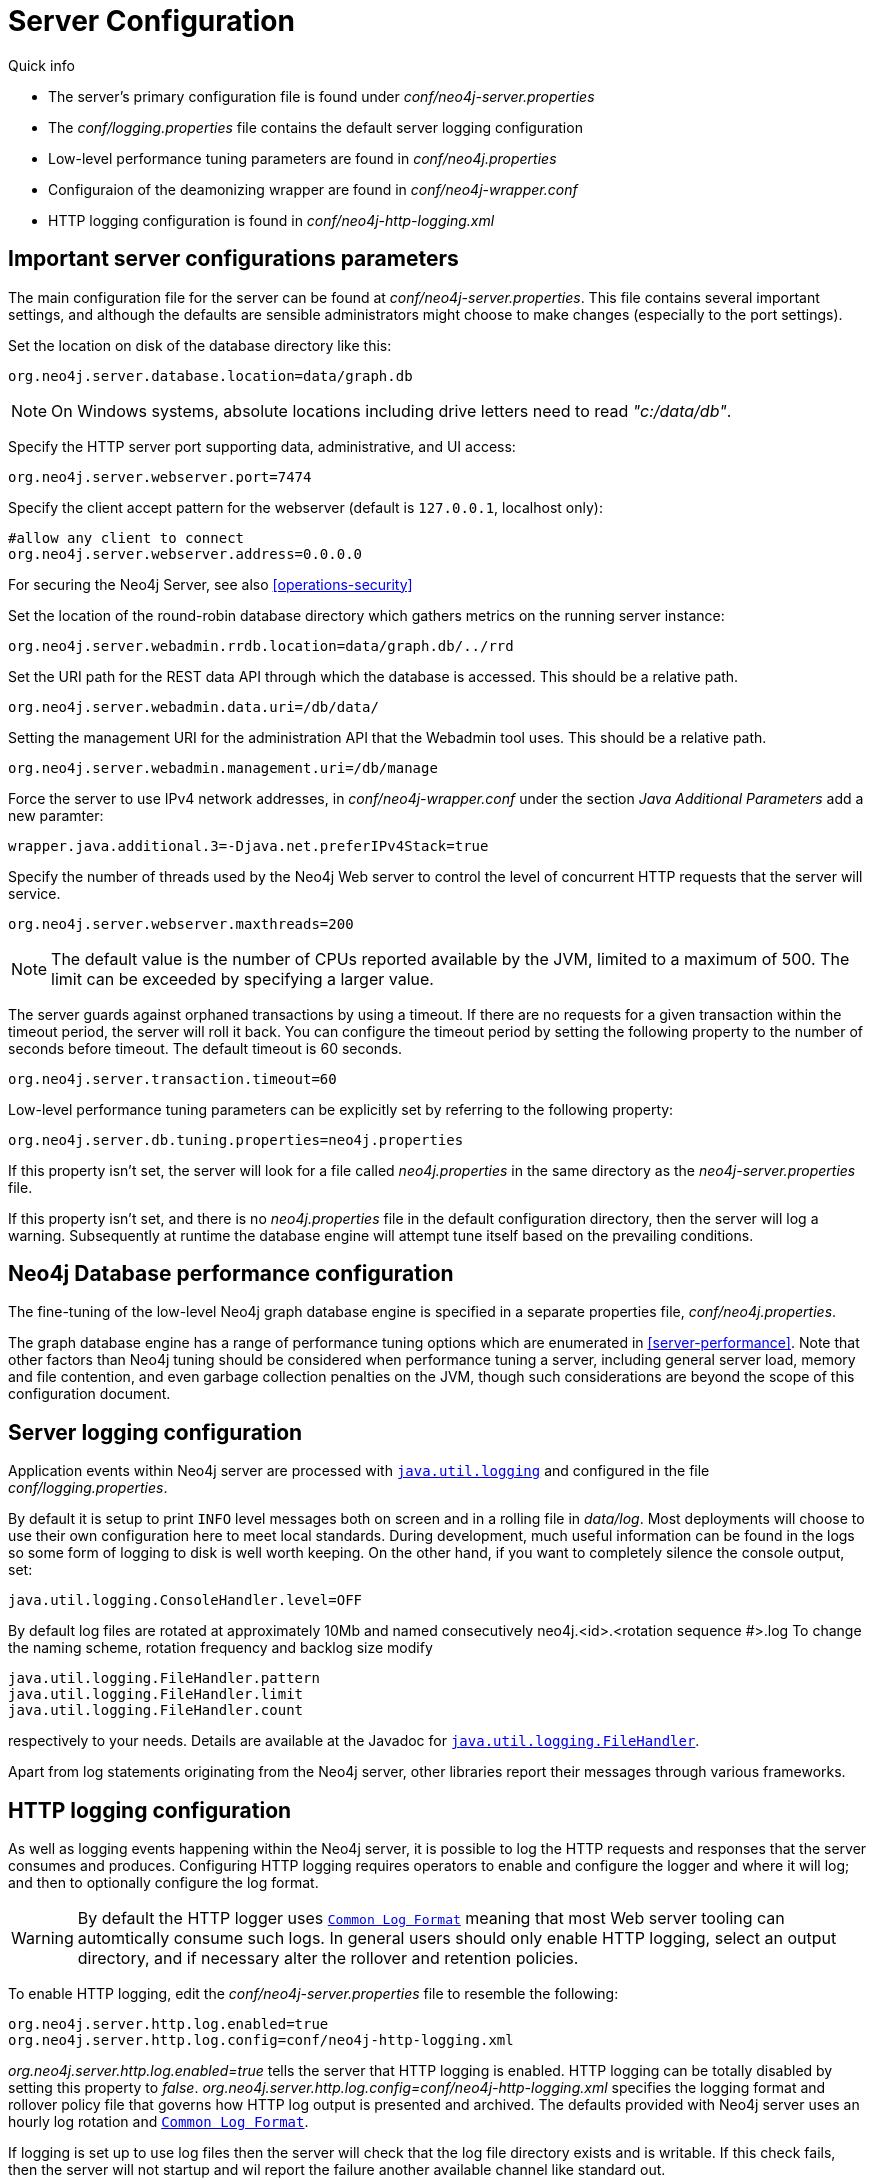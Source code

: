 [[server-configuration]]
Server Configuration 
====================

.Quick info
***********
* The server's primary configuration file is found under 'conf/neo4j-server.properties'
* The 'conf/logging.properties' file contains the default server logging configuration
* Low-level performance tuning parameters are found in 'conf/neo4j.properties'
* Configuraion of the deamonizing wrapper are found in 'conf/neo4j-wrapper.conf'
* HTTP logging configuration is found in 'conf/neo4j-http-logging.xml'
***********

== Important server configurations parameters ==

The main configuration file for the server can be found at 'conf/neo4j-server.properties'.
This file contains several important settings, and although the defaults are sensible
administrators might choose to make changes (especially to the port settings).

Set the location on disk of the database directory like this:
[source]
----
org.neo4j.server.database.location=data/graph.db
----

NOTE: On Windows systems, absolute locations including drive letters need to read '"c:/data/db"'.

Specify the HTTP server port supporting data, administrative, and UI access:
[source]
----
org.neo4j.server.webserver.port=7474
----

Specify the client accept pattern for the webserver (default is +127.0.0.1+, localhost only):
[source]
----
#allow any client to connect
org.neo4j.server.webserver.address=0.0.0.0
----

For securing the Neo4j Server, see also <<operations-security>>


Set the location of the round-robin database directory which gathers metrics on the running server instance:
[source]
----
org.neo4j.server.webadmin.rrdb.location=data/graph.db/../rrd
----

Set the URI path for the REST data API through which the database is accessed. This should be a relative path.
[source]
----
org.neo4j.server.webadmin.data.uri=/db/data/
----

Setting the management URI for the administration API that the Webadmin tool uses. This should be a relative path.
[source]
----
org.neo4j.server.webadmin.management.uri=/db/manage
----

Force the server to use IPv4 network addresses, in 'conf/neo4j-wrapper.conf' under the section _Java Additional Parameters_ add a new paramter:
[source]
----
wrapper.java.additional.3=-Djava.net.preferIPv4Stack=true
----

Specify the number of threads used by the Neo4j Web server to control the level of concurrent HTTP requests that the server will service.
[source]
----
org.neo4j.server.webserver.maxthreads=200
----

NOTE: The default value is the number of CPUs reported available by the JVM, limited to a maximum of 500. The limit can be exceeded by specifying a larger value.

The server guards against orphaned transactions by using a timeout. If there are no requests for a given transaction
within the timeout period, the server will roll it back. You can configure the timeout period by setting
the following property to the number of seconds before timeout. The default timeout is 60 seconds.
[source]
----
org.neo4j.server.transaction.timeout=60
----

Low-level performance tuning parameters can be explicitly set by referring
to the following property:

[source]
----
org.neo4j.server.db.tuning.properties=neo4j.properties
----

If this property isn't set, the server will look for a file called 'neo4j.properties' in 
the same directory as the 'neo4j-server.properties' file.

If this property isn't set, and there is no 'neo4j.properties' file in the default
configuration directory, then the server will log a warning. Subsequently at runtime the
database engine will attempt tune itself based on the prevailing conditions.

== Neo4j Database performance configuration ==

The fine-tuning of the low-level Neo4j graph database engine is specified in a separate
properties file, 'conf/neo4j.properties'.

The graph database engine has a range of performance tuning options which are enumerated in
<<server-performance>>. Note that other factors than Neo4j tuning should be considered
when performance tuning a server, including general server load, memory and file contention, 
and even garbage collection penalties on the JVM, though such considerations are beyond the scope
of this configuration document.

== Server logging configuration ==

Application events within Neo4j server are processed with
 +http://download.oracle.com/javase/6/docs/technotes/guides/logging/overview.html[java.util.logging]+ and
 configured in the file 'conf/logging.properties'.

By default it is setup to print +INFO+ level messages both on screen and in a rolling file in 'data/log'.
Most deployments will choose to use their own configuration here to meet local standards.
During development, much useful information can be found in the logs so some form of logging to disk is well worth keeping.
On the other hand, if you want to completely silence the console output, set:

[source]
----
java.util.logging.ConsoleHandler.level=OFF
----

By default log files are rotated at approximately 10Mb and named consecutively neo4j.<id>.<rotation sequence #>.log
To change the naming scheme, rotation frequency and backlog size modify

[source]
----
java.util.logging.FileHandler.pattern
java.util.logging.FileHandler.limit
java.util.logging.FileHandler.count
----

respectively to your needs. Details are available at the Javadoc for +http://download.oracle.com/javase/7/docs/api/java/util/logging/FileHandler.html[java.util.logging.FileHandler]+.

Apart from log statements originating from the Neo4j server, other libraries report their messages
through various frameworks.

== HTTP logging configuration ==

As well as logging events happening within the Neo4j server, it is possible to log the HTTP requests and responses
that the server consumes and produces. Configuring HTTP logging requires operators to enable and configure the
logger and where it will log; and then to optionally configure the log format.

[WARNING]
By default the HTTP logger uses +http://en.wikipedia.org/wiki/Common_Log_Format[Common Log Format]+
meaning that most Web server tooling can automtically consume such logs. In general users should only enable HTTP logging,
select an output directory, and if necessary alter the rollover and retention policies.

To enable HTTP logging, edit the 'conf/neo4j-server.properties' file to resemble the following:

[source]
----
org.neo4j.server.http.log.enabled=true
org.neo4j.server.http.log.config=conf/neo4j-http-logging.xml
----

'org.neo4j.server.http.log.enabled=true' tells the server that HTTP logging is enabled. HTTP logging can be totally
disabled by setting this property to 'false'.
'org.neo4j.server.http.log.config=conf/neo4j-http-logging.xml' specifies the logging format and rollover policy file
that governs how HTTP log output is presented and archived. The defaults provided with Neo4j server uses an hourly log
rotation and +http://en.wikipedia.org/wiki/Common_Log_Format[Common Log Format]+.

If logging is set up to use log files then the server will check that the log file directory exists and is writable. If
this check fails, then the server will not startup and wil report the failure another available channel like standard out.

== Using X-Forwarded-Proto and X-Forwarded-Host to parameterize the base URI for REST responses ==

There are occasions, for example when you want to host Neo4j server behind a proxy (e.g. one that handles HTTPS traffic),
and still have Neo4j respect the base URI of that externally visible proxy.

Ordinarily Neo4j uses the `HOST` header of the HTTP request to construct URIs in its responses. Where a proxy is involved
however, this is often undesirable. Instead Neo4j, uses the
`X-Forwarded-Host` and `X-Forwarded-Proto` headers provided by proxies to parameterize the URIs in the responses from
the database's REST API. From the outside it looks as if the proxy generated that payload. If an `X-Forwarded-Host`
header value contains more than one address (`X-Forwarded-Host` allows comma-and-space separated lists of addresses),
Neo4j picks the first, which represents the client request.

In order to take advantage of this functionality, your proxy server must be configured to transmit these headers to the
Neo4j server. Failure to transmit both `X-Forwarded-Host` and `X-Forwarded-Proto` headers will result in the original
base URI being used.

== Other configuration options ==

=== Enabling logging from the garbage collector ===

To get garbage collection logging output you have to pass the corresponding option to the server JVM 
executable by setting in 'conf/neo4j-wrapper.conf' the value
[source]
----
wrapper.java.additional.3=-Xloggc:data/log/neo4j-gc.log
----
This line is already present and needs uncommenting. Note also that logging is not directed to console ;
You will find the logging statements in 'data/log/ne4j-gc.log' or whatever directory you set at the option.


=== Disabling console types in Webadmin ===

You may, for security reasons, want to disable the the Neo4j Shell in Webadmin.
Shells allow arbitrary code execution, and so they could constitute a security risk if you do not trust all users of your Neo4j Server.

In the 'conf/neo4j-server.properties' file:

[source]
----
# To disable all shells:
org.neo4j.server.manage.console_engines=

# To enable only the Neo4j Shell:
org.neo4j.server.manage.console_engines=shell
----
